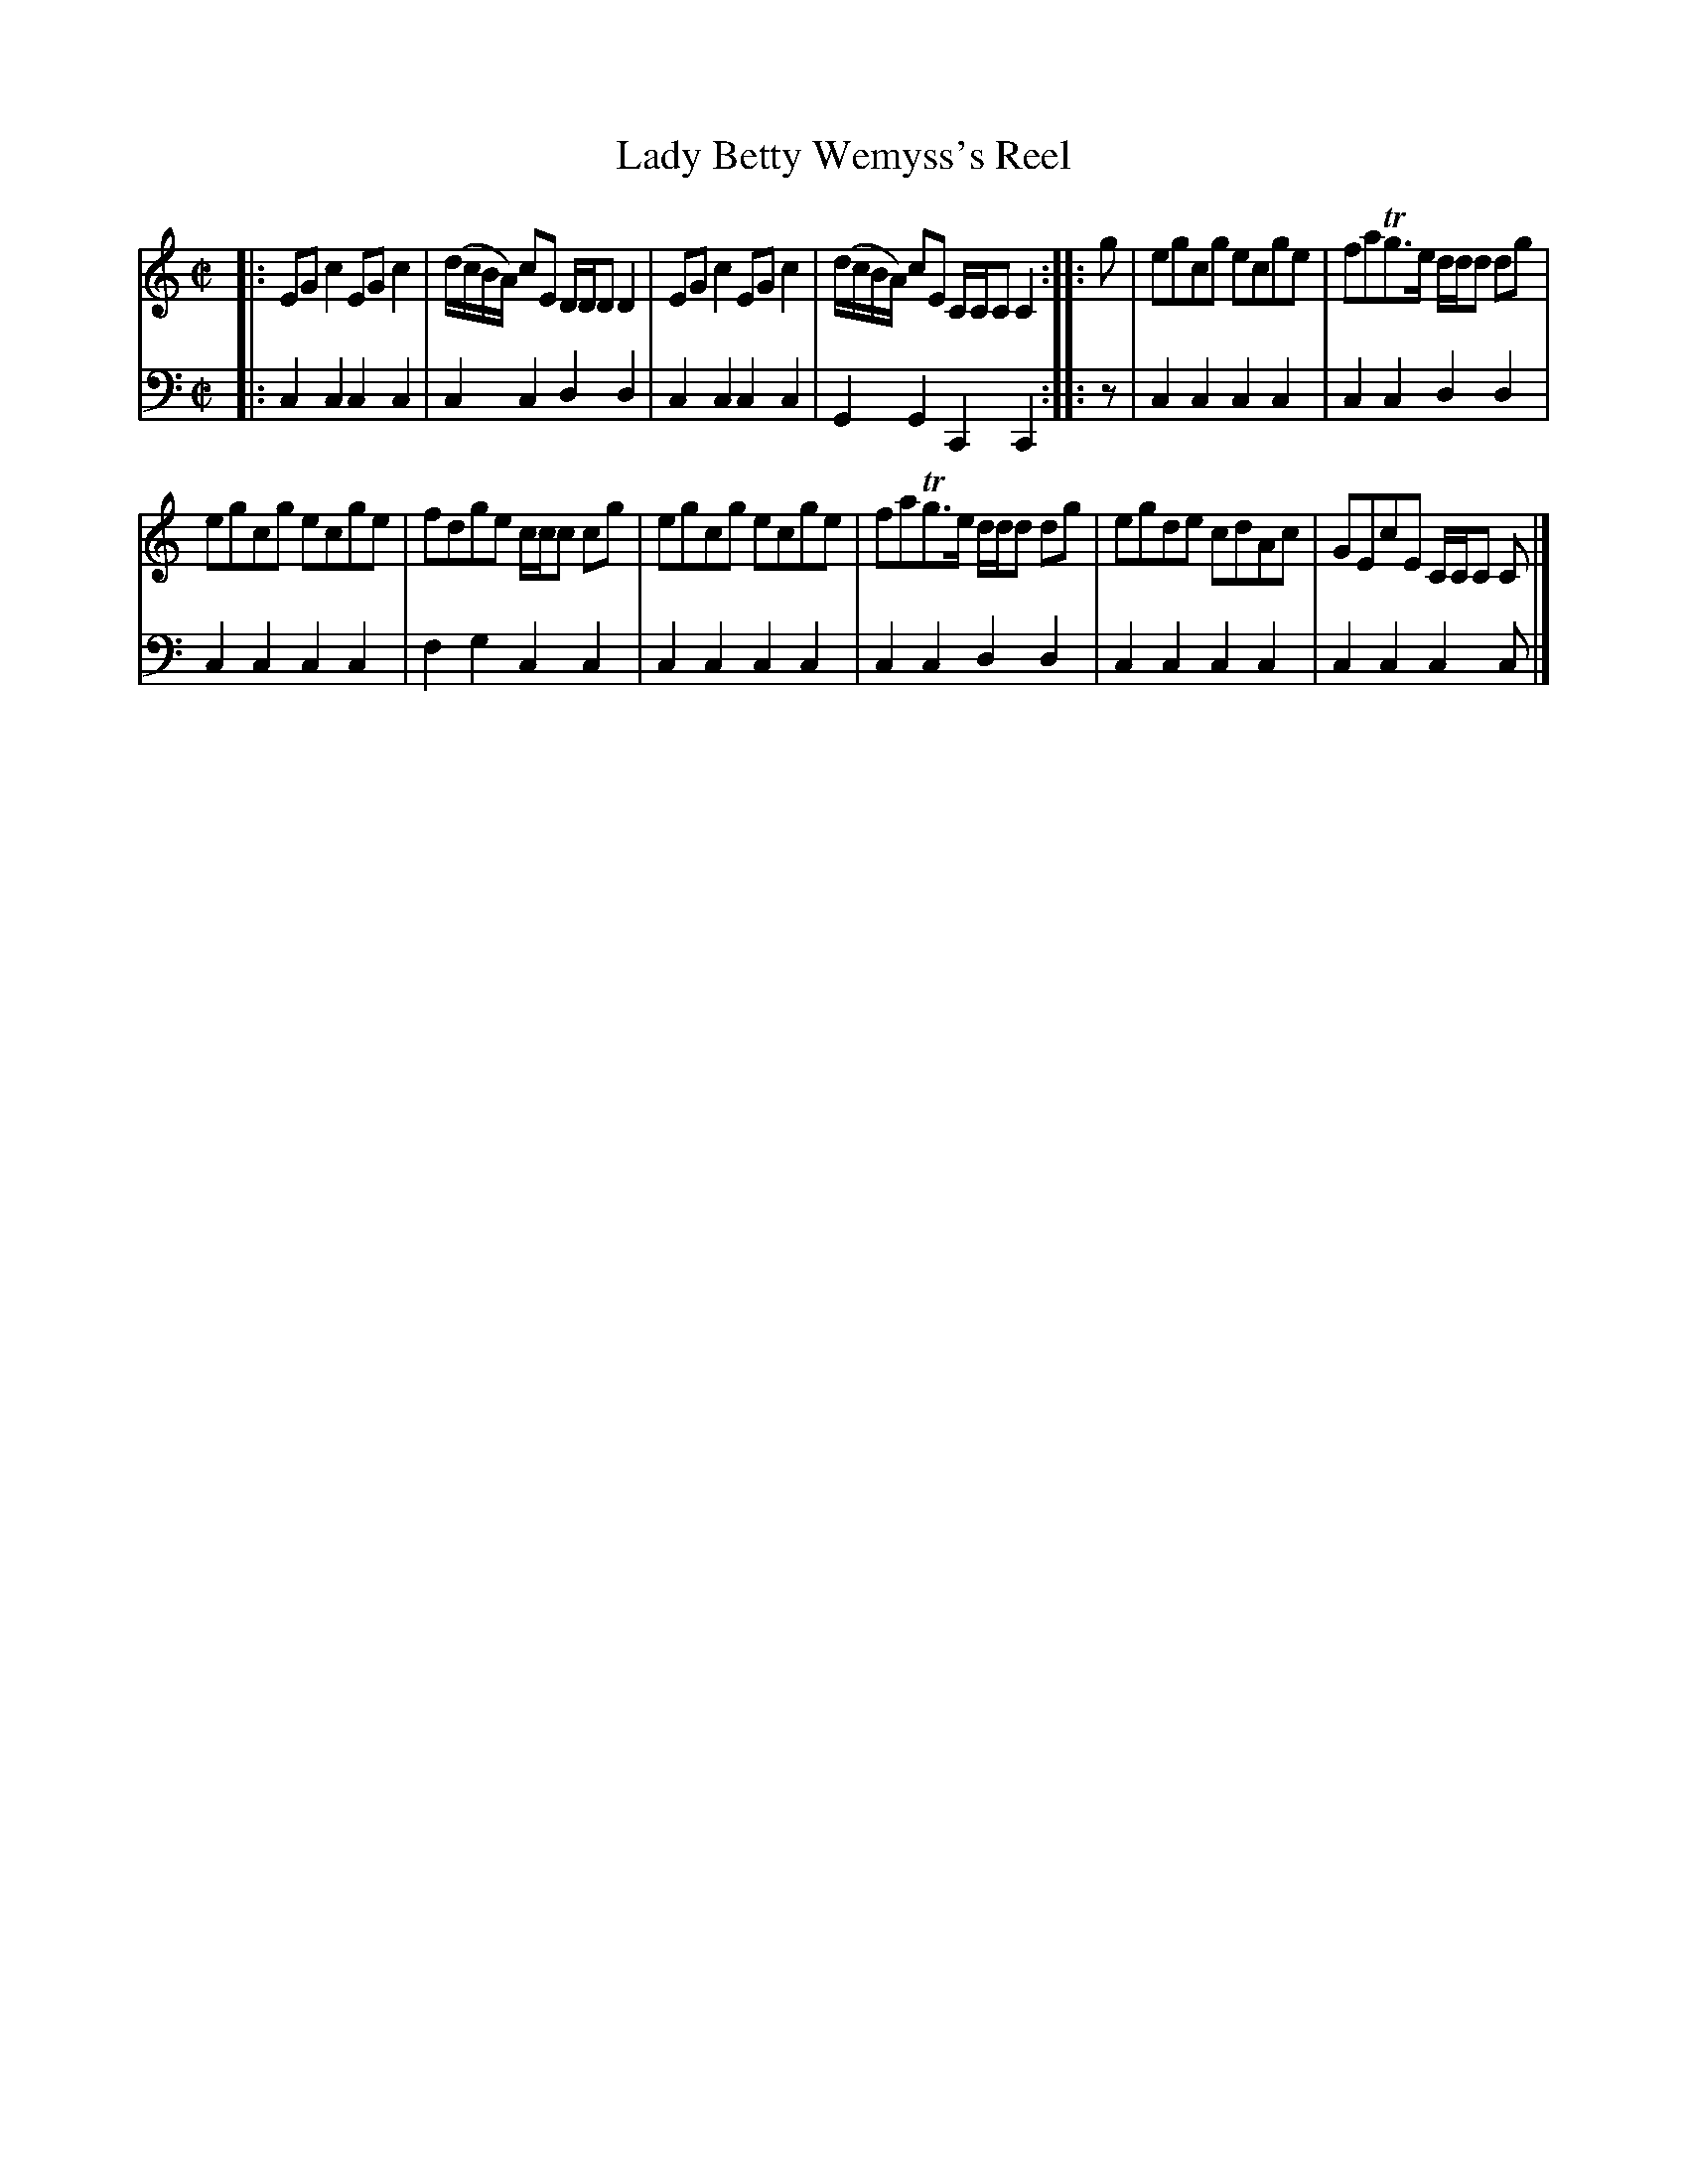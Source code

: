 X: 212
T: Lady Betty Wemyss's Reel
R: reel
B: Robert Bremner "A Collection of Scots Reels or Country Dances" p.21 #2
S: http://imslp.org/wiki/A_Collection_of_Scots_Reels_or_Country_Dances_(Bremner,_Robert)
Z: 2013 John Chambers <jc:trillian.mit.edu>
N: The pickups & endings of the two strains have mismatched rhythms.  Not fixed.
M: C|
L: 1/8
K: C
% - - - - - - - - - - - - - - - - - - - - - - - - -
V: 1
|:\
EGc2 EGc2 | (d/c/B/A/) cE D/D/D D2 |\
EGc2 EGc2 | (d/c/B/A/) cE C/C/C C2 :|\
|: g |\
egcg ecge | faTg>e d/d/d dg |
egcg ecge | fdge c/c/c cg |\
egcg ecge | faTg>e d/d/d dg |\
egde cdAc | GEcE C/C/C C |]
% - - - - - - - - - - - - - - - - - - - - - - - - -
V: 2 clef=bass middle=d
|:\
c2c2 c2c2 | c2c2 d2d2 |\
c2c2 c2c2 | G2G2 C2C2 :|\
|: z |\
c2c2 c2c2 | c2c2
d2d2 |\
c2c2 c2c2 | f2g2 c2c2 |\
c2c2 c2c2 | c2c2 d2d2 |\
c2c2 c2c2 | c2c2 c2c |]
% - - - - - - - - - - - - - - - - - - - - - - - - -
